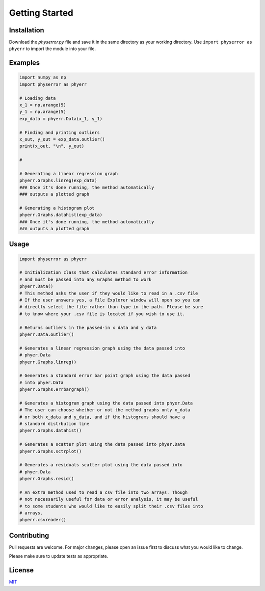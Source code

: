 .. physerror documentation master file, created by
   sphinx-quickstart on Tue Apr  2 12:58:06 2024.
   You can adapt this file completely to your liking, but it should at least
   contain the root `toctree` directive.

Getting Started
===============

Installation
------------

Download the `physerror.py` file and save it in the same directory as your working directory. Use
``import physerror as phyerr`` to import the module into your file.


Examples
--------

.. code-block:: python

      import numpy as np
      import physerror as phyerr

      # Loading data
      x_1 = np.arange(5)
      y_1 = np.arange(5)
      exp_data = phyerr.Data(x_1, y_1)

      # Finding and printing outliers
      x_out, y_out = exp_data.outlier()
      print(x_out, "\n", y_out)

      # 

      # Generating a linear regression graph
      phyerr.Graphs.linreg(exp_data)
      ### Once it's done running, the method automatically
      ### outputs a plotted graph

      # Generating a histogram plot
      phyerr.Graphs.datahist(exp_data)
      ### Once it's done running, the method automatically
      ### outputs a plotted graph
   


Usage
-----

.. code-block:: python
      
      import physerror as phyerr

      # Initialization class that calculates standard error information
      # and must be passed into any Graphs method to work
      phyerr.Data()
      # This method asks the user if they would like to read in a .csv file
      # If the user answers yes, a File Explorer window will open so you can
      # directly select the file rather than type in the path. Please be sure
      # to know where your .csv file is located if you wish to use it.

      # Returns outliers in the passed-in x data and y data
      phyerr.Data.outlier()

      # Generates a linear regression graph using the data passed into
      # phyer.Data
      phyerr.Graphs.linreg()

      # Generates a standard error bar point graph using the data passed
      # into phyer.Data
      phyerr.Graphs.errbargraph()

      # Generates a histogram graph using the data passed into phyer.Data
      # The user can choose whether or not the method graphs only x_data
      # or both x_data and y_data, and if the histograms should have a
      # standard distrbution line
      phyerr.Graphs.datahist()

      # Generates a scatter plot using the data passed into phyer.Data
      phyerr.Graphs.sctrplot()

      # Generates a residuals scatter plot using the data passed into
      # phyer.Data
      phyerr.Graphs.resid()

      # An extra method used to read a csv file into two arrays. Though
      # not necessarily useful for data or error analysis, it may be useful
      # to some students who would like to easily split their .csv files into
      # arrays.
      phyerr.csvreader()



Contributing
------------

Pull requests are welcome. For major changes, please open an issue first
to discuss what you would like to change.

Please make sure to update tests as appropriate.


License
-------

`MIT <https://choosealicense.com/licenses/mit/>`_
